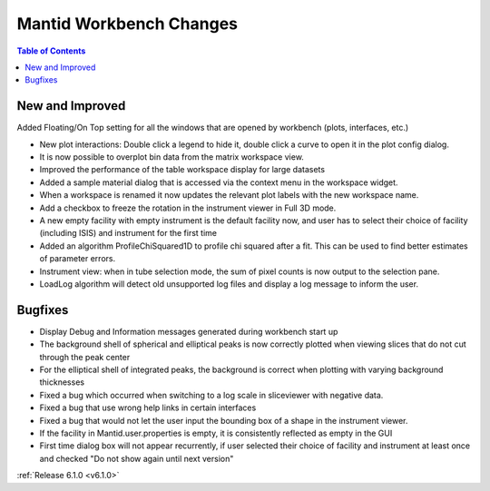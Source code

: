 ========================
Mantid Workbench Changes
========================

.. contents:: Table of Contents
   :local:

New and Improved
----------------
Added Floating/On Top setting for all the windows that are opened by workbench (plots, interfaces, etc.)

- New plot interactions: Double click a legend to hide it, double click a curve to open it in the plot config dialog.
- It is now possible to overplot bin data from the matrix workspace view.
- Improved the performance of the table workspace display for large datasets
- Added a sample material dialog that is accessed via the context menu in the workspace widget.
- When a workspace is renamed it now updates the relevant plot labels with the new workspace name.
- Add a checkbox to freeze the rotation in the instrument viewer in Full 3D mode.

- A new empty facility with empty instrument is the default facility now, and
  user has to select their choice of facility (including ISIS) and instrument for the first time

- Added an algorithm ProfileChiSquared1D to profile chi squared after a fit. This can be used
  to find better estimates of parameter errors.

- Instrument view: when in tube selection mode, the sum of pixel counts is now output to the selection pane.
- LoadLog algorithm will detect old unsupported log files and display a log message to inform the user.
  
Bugfixes
--------

- Display Debug and Information messages generated during workbench start up
- The background shell of spherical and elliptical peaks is now correctly plotted when viewing slices that do not cut through the peak center
- For the elliptical shell of integrated peaks, the background is correct when plotting with varying background thicknesses
- Fixed a bug which occurred when switching to a log scale in sliceviewer with negative data.
- Fixed a bug that use wrong help links in certain interfaces
- Fixed a bug that would not let the user input the bounding box of a shape in the instrument viewer.

- If the facility in Mantid.user.properties is empty, it is consistently reflected as empty in the GUI
- First time dialog box will not appear recurrently, if user selected their choice of facility
  and instrument at least once and checked "Do not show again until next version"

:ref:`Release 6.1.0 <v6.1.0>`
